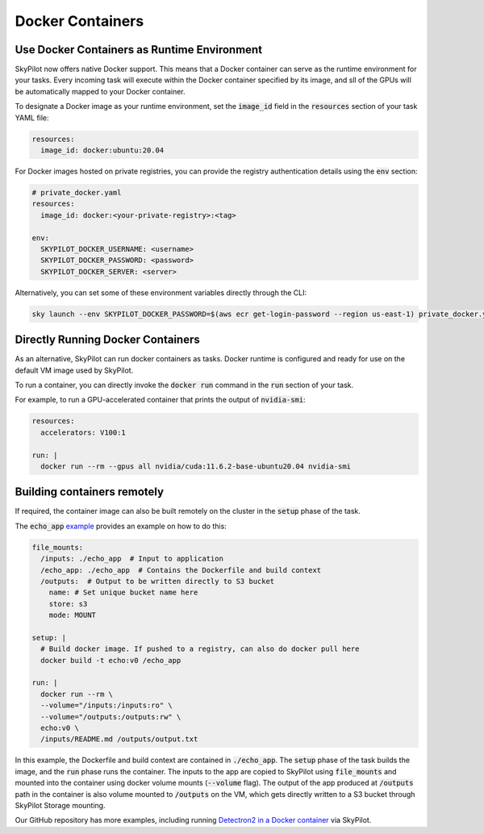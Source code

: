 .. _docker-containers:

Docker Containers
=================

Use Docker Containers as Runtime Environment
--------------------------------------------

SkyPilot now offers native Docker support. This means that a Docker container can serve as the runtime environment for your tasks. Every incoming task will execute within the Docker container specified by its image, and sll of the GPUs will be automatically mapped to your Docker container.

To designate a Docker image as your runtime environment, set the :code:`image_id` field in the :code:`resources` section of your task YAML file:

.. code-block:: yaml

  resources:
    image_id: docker:ubuntu:20.04

For Docker images hosted on private registries, you can provide the registry authentication details using the :code:`env` section:

.. code-block:: yaml

  # private_docker.yaml
  resources:
    image_id: docker:<your-private-registry>:<tag>

  env:
    SKYPILOT_DOCKER_USERNAME: <username>
    SKYPILOT_DOCKER_PASSWORD: <password>
    SKYPILOT_DOCKER_SERVER: <server>

Alternatively, you can set some of these environment variables directly through the CLI:

.. code-block:: bash

  sky launch --env SKYPILOT_DOCKER_PASSWORD=$(aws ecr get-login-password --region us-east-1) private_docker.yaml

Directly Running Docker Containers
----------------------------------

As an alternative, SkyPilot can run docker containers as tasks. Docker runtime is configured and ready for use on the default VM image used by SkyPilot.

To run a container, you can directly invoke the :code:`docker run` command in the :code:`run` section of your task.

For example, to run a GPU-accelerated container that prints the output of :code:`nvidia-smi`:

.. code-block:: yaml

  resources:
    accelerators: V100:1

  run: |
    docker run --rm --gpus all nvidia/cuda:11.6.2-base-ubuntu20.04 nvidia-smi

Building containers remotely
----------------------------

If required, the container image can also be built remotely on the cluster in the :code:`setup` phase of the task.

The :code:`echo_app` `example <https://github.com/skypilot-org/skypilot/tree/master/examples/docker>`_ provides an example on how to do this:

.. code-block:: yaml

  file_mounts:
    /inputs: ./echo_app  # Input to application
    /echo_app: ./echo_app  # Contains the Dockerfile and build context
    /outputs:  # Output to be written directly to S3 bucket
      name: # Set unique bucket name here
      store: s3
      mode: MOUNT

  setup: |
    # Build docker image. If pushed to a registry, can also do docker pull here
    docker build -t echo:v0 /echo_app

  run: |
    docker run --rm \
    --volume="/inputs:/inputs:ro" \
    --volume="/outputs:/outputs:rw" \
    echo:v0 \
    /inputs/README.md /outputs/output.txt

In this example, the Dockerfile and build context are contained in :code:`./echo_app`.
The :code:`setup` phase of the task builds the image, and the :code:`run` phase runs the container.
The inputs to the app are copied to SkyPilot using :code:`file_mounts` and mounted into the container using docker volume mounts (:code:`--volume` flag).
The output of the app produced at :code:`/outputs` path in the container is also volume mounted to :code:`/outputs` on the VM, which gets directly written to a S3 bucket through SkyPilot Storage mounting.

Our GitHub repository has more examples, including running `Detectron2 in a Docker container <https://github.com/skypilot-org/skypilot/blob/master/examples/detectron2_docker.yaml>`_ via SkyPilot.